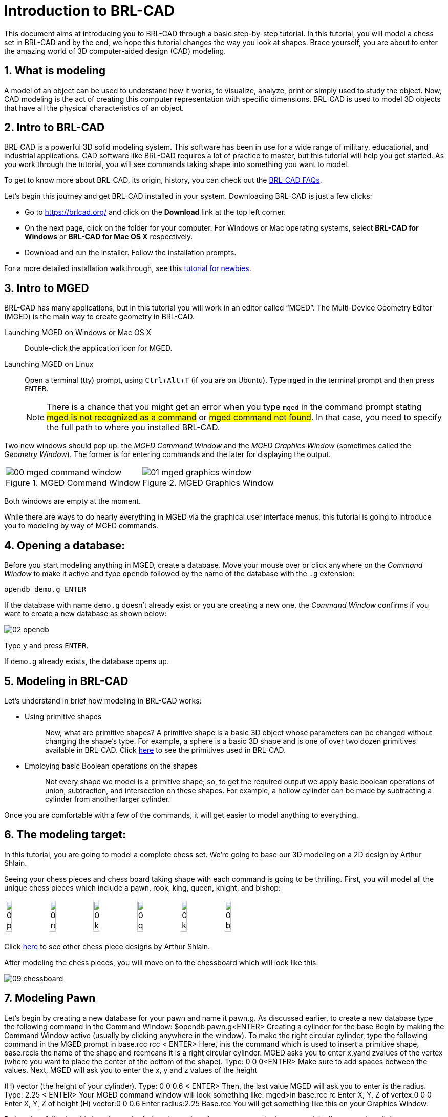= Introduction to BRL-CAD
:sectnums:
:experimental:

This document aims at introducing you to BRL-CAD through a basic
step-by-step tutorial. In this tutorial, you will model a chess set in
BRL-CAD and by the end, we hope this tutorial changes the way you look
at shapes. Brace yourself, you are about to enter the amazing world of
3D computer-aided design (CAD) modeling.


== What is modeling

A model of an object can be used to understand how it works, to
visualize, analyze, print or simply used to study the object. Now, CAD
modeling is the act of creating this computer representation with
specific dimensions. BRL-CAD is used to model 3D objects that have all
the physical characteristics of an object.


== Intro to BRL-CAD

BRL-CAD is a powerful 3D solid modeling system. This software has been
in use for a wide range of military, educational, and industrial
applications. CAD software like BRL-CAD requires a lot of practice to
master, but this tutorial will help you get started. As you work
through the tutorial, you will see commands taking shape into
something you want to model.

To get to know more about BRL-CAD, its origin, history, you can check
out the http://brlcad.org/wiki/FAQ[BRL-CAD FAQs].

Let’s begin this journey and get BRL-CAD installed in your system.
Downloading BRL-CAD is just a few clicks:

* Go to https://brlcad.org/ and click on the *Download* link at the
top left corner.
* On the next page, click on the folder for your computer. For Windows
or Mac operating systems, select *BRL-CAD for Windows* or *BRL-CAD for
Mac OS X* respectively.
* Download and run the installer. Follow the installation prompts.

For a more detailed installation walkthrough, see this
http://brlcad.org/wiki/Tutorial/Newbie[tutorial for newbies].


== Intro to MGED

BRL-CAD has many applications, but in this tutorial you will work in
an editor called “MGED”. The Multi-Device Geometry Editor (MGED) is
the main way to create geometry in BRL-CAD.

Launching MGED on Windows or Mac OS X :: Double-click the application
icon for MGED.

Launching MGED on Linux :: Open a terminal (tty) prompt, using
kbd:[Ctrl+Alt+T] (if you are on Ubuntu). Type [cmd]`mged` in the terminal
prompt and then press kbd:[ENTER].
+
NOTE: There is a chance that you might get an error when you type
[cmd]`mged` in the command prompt stating #mged is not recognized as a
command# or #mged command not found#. In that case, you need to
specify the full path to where you installed BRL-CAD.

Two new windows should pop up: the _MGED Command Window_ and the _MGED
Graphics Window_ (sometimes called the _Geometry Window_). The former
is for entering commands and the later for displaying the output.

[cols="2*^.^~a",frames="none"]
|===
|
.MGED Command Window
image::00-mged-command-window.jpg[]
|
.MGED Graphics Window
image::01-mged-graphics-window.jpg[]
|===

Both windows are empty at the moment.

While there are ways to do nearly everything in MGED via the graphical
user interface menus, this tutorial is going to introduce you to
modeling by way of MGED commands.

== Opening a database:

Before you start modeling anything in MGED, create a database.  Move
your mouse over or click anywhere on the _Command Window_ to make it
active and type [cmd]`opendb` followed by the name of the database
with the [path]`.g` extension:

[subs="+quotes,+macros"]
....
[cmd]#opendb# [path]#demo.g# kbd:[ENTER]
....

If the database with name [path]`demo.g` doesn’t already exist or you
are creating a new one, the _Command Window_ confirms if you want to
create a new database as shown below:

image::02-opendb.jpg[]

Type kbd:[y] and press kbd:[ENTER].

If [path]`demo.g` already exists, the database opens up.


== Modeling in BRL-CAD

Let’s understand in brief how modeling in BRL-CAD works:

* {blank}
+
Using primitive shapes :: Now, what are primitive shapes? A primitive
shape is a basic 3D object whose parameters can be changed without
changing the shape’s type. For example, a sphere is a basic 3D shape
and is one of over two dozen primitives available in BRL-CAD. Click
https://brl-cad.github.io/gallery/media/large/diagrams/primitives.png[here^]
to see the primitives used in BRL-CAD.

* {blank}
+
Employing basic Boolean operations on the shapes :: Not every shape we
model is a primitive shape; so, to get the required output we apply
basic boolean operations of union, subtraction, and intersection on
these shapes. For example, a hollow cylinder can be made by
subtracting a cylinder from another larger cylinder.

Once you are comfortable with a few of the commands, it will get
easier to model anything to everything.


== The modeling target:

In this tutorial, you are going to model a complete chess set. We’re
going to base our 3D modeling on a 2D design by Arthur Shlain.

Seeing your chess pieces and chess board taking shape with each
command is going to be thrilling. First, you will model all the unique
chess pieces which include a pawn, rook, king, queen, knight, and
bishop:

[cols="^", frame="none"]
|===
|
image:03-pawn.jpg[width=15%]
image:04-rook.jpg[width=15%]
image:05-king.jpg[width=15%]
image:06-queen.jpg[width=15%]
image:07-knight.jpg[width=15%]
image:08-bishop.jpg[width=15%]
|===

Click
https://thenounproject.com/ArtZ91/collection/chess/?i=629003[here^] to
see other chess piece designs by Arthur Shlain.

After modeling the chess pieces, you will move on to the chessboard
which will look like this:

image::09-chessboard.jpg[]


== Modeling Pawn

Let’s begin by creating a new database for your pawn and name it
pawn.g​
. As discussed earlier, to create a new database type the
following command in the Command WIndow:
$​​opendb pawn.g​
<ENTER>
Creating a cylinder for the base
Begin by making the Command Window active (usually by clicking
anywhere in the window). To make the right circular cylinder, type the
following command in the MGED prompt
in base.rcc rcc <
​ ENTER>
Here, ​in​is the command which is used to insert a primitive shape,
base.rcc​is the name of the shape and ​rcc​means it is a right
circular cylinder.
MGED asks you to enter ​x,​​y​and ​z​values of the vertex (where you
want to place the center of the bottom of the shape). Type:
0 0 0​​<ENTER>
Make sure to add spaces between the values.
Next, MGED will ask you to enter the x, y and z values of the height

(H) vector (the height of your cylinder). Type:
0 0 0.6 <
​ ENTER>
Then, the last value MGED will ask you to enter is the radius. Type:
2.25 <
​ ENTER>
Your MGED command window will look something like:
mged>​
in base.rcc rc
Enter X, Y, Z of vertex:​0 0 0
Enter X, Y, Z of height (H) vector:​0 0 0.6
Enter radius:​2.25
Base.rcc
You will get something like this on your Graphics Window:

Rather than following this lengthy method, there is another short
way to use the ​in​command. It allows entering all the parameters in
one go. The above command can also be written as:
in base.rcc rcc 0 0 0 0 0 0.6 2.25​
<ENTER>
Meaning of the above command is:
in​
: Insert a primitive shape

base.rcc​
: Name it base.rcc
rcc​
: Shape should be a right circular cylinder
0​
: x value of the vertex is 0
0​
: y value of the vertex is 0
0​
: z value of the vertex is 0
0​
: x value of the height vector is 0
0​
: y value of the height vector is 0
0.6​
: z value of the height vector is 0.6
2.25​
: radius is 2.25
This is how you will be making the rest of the shapes. Moving on to
the upper portion of the pawn.
Making the curve
This portion is a little tricky. To make the curve, you will first make a
Truncated Right Cone (trc) and then subtract a Torus(tor) from the
outer portion of trc.

trc

tor

To make the trc, type:
in body.trc trc​
<ENTER>
The ​trc​should start from the top of the ​rcc​i.e., at the height of ​0.6​.
MGED will ask for the ​x,​​y,​​z​values of the vertex (center of the bottom
part). Type:
0 0 0.6​
<ENTER>
Then MGED will ask us to enter ​x,​​y​
,​ ​
z values of height vector. Type:

0 0 1.7​
<ENTER>
The next entry we have to make is the radius of the base which must
be the same as the radius of the ​base.rcc​
. Therefore, type:
2.25​
<ENTER>

The last value MGED asks for is the top radius. Type:
0.5​
<ENTER>
The graphics window will look like:

To make the curve use the short-hand method of using the ​in
command. Type in the Command window:
in curve.tor tor 0 0 2.8 0 0 1 2.85 2.35​
<ENTER>
Here,
0 0 2.8​are the ​x,​​y​
, ​z​values of the vertex where ​2.8​=​ 0.6​(z value
of vertex of ​body.trc​
) + ​1.7​(height of ​body.trc​
) +​0.5​(radius of the
top of ​body.trc​
).
0 0 1​are the x, y, z values of the normal vector to make the tube
perpendicular to the z-axis.
2.85​is radius 1 (radius from Vertex to the center of the tube).

2.35​is radius 2 (radius of the tube).
The following image visually explains radius 1 and radius 2.

Making a cylinder for the neck
The cylinder should have vertex ​0, 0, 2.3​where 2.3 came after
adding vertex and height of ​body.trc​such that the neck is placed
right on top of the body. The height vector of the cylinder should be
0 0 0.5​and the radius should be ​1.4​
. Therefore, type:
in neck.rcc rcc 0 0 2.3 0 0 0.5 1.4​
<ENTER>

Making a sphere for the head
Make a sphere with vertex ​0 0 3.6​and radius ​1.1​
. Technically the
vertex of the sphere should be 3.6 i.e., the vertex of neck.rcc (2.3) +
half of the height of neck.rcc (0.25) + radius of this sphere (1.1). But we
want to cut some portion of the head from below. Type:
in head.sph sph 0 0 3.6 1.1​
<ENTER>
To zoom out of the view click the left mouse button and to zoom
back in click the right mouse button. This is what your pawn looks
like till now:

Go to ​View​from Menu bar and click on ​Front​
. This is what your pawn
looks in the front view:

Making a region
Before you can raytrace your design, you have to make of region of
all the shapes. Making a region basically means that the shape has
uniform material properties i.e., it has mass and occupies space.
Constructing a region involves using Boolean operations of union,
subtraction, and intersection. To make the region, type:
r pawn.r u base.rcc u body.trc - curve.tor u neck.rcc u
head.sph​
<ENTER>
This command tells MGED that
r​
: Make a region
pawn.r​
: Name it pawn.r
u​
: Add the volume of the shape
-​
: Subtract the volume of the shape
Here, we are adding the volume of all the shapes except ​curve.tor​
,
which we are subtracting from ​body.trc​to achieve the required
look.
Assigning Material Properties to the Region​:
Now type the following in the MGED command window:
mater pawn.r
MGED will respond with:
Current shader string =
Specify shader. Enclose spaces within quotes.
Shader?
MGED asks us to enter the type of material we want our region to be
made of. To make the region of plastic. Type in:
plastic​
<ENTER>
Next, MGED will ask for the color. To make our pawn black in color,
type:
0 0 0​
<ENTER>
At last MGED will ask us if we want to inherit the material properties.
To answer with NO, type:
0​
<ENTER>

Clearing the Graphic Window and drawing the new region​:
We have shapes visible on our graphics window but it is not our
region. To clear the graphics Window of the old design and draw the
new region, type:
B pawn.r​
<ENTER>

You will see your pawn and the curve.tor is dotted which indicates
that it subtracted from the region. This command tells MGED to Blast
i.e., clear the graphics window and draw the specified region which in
our case is ​pawn.r​
. The Blast command is a combination of ​Z​and
draw​commands. On a side note, draw command is used to draw and
existing shape. For example, to draw the sphere you made for the
head, type : ​draw head.sph​which tells MGED to draw head.sph. If the
specified shape does not exist, MGED will give an error.
Raytracing your model
Go to the ​File​menu and select ​Raytrace​
. A dialog box called the
Raytrace Control Panel​appears. Next, change the background

color by the raytraced by selecting ​Background Color​
. A dropdown
will appear with some predefined color choices and a color tool.
Select the white option. To eliminate the wireframing i.e., the outlines
of the shapes, go to ​Framebuffer​(in the Raytrace Panel) and select
Overlay​
. The display should appear similar to the following
illustration:

Your pawn is ready to serve the King. Now it’s time to model the rest
of the pieces.

== Modeling Rook

Before you start modeling this piece, create a new database named
rook.g​
. Create this new database as we did in the previous case.

Type in the Command Window:
opendb rook.g​
<ENTER>
If you didn’t open the MGED Command Window again and used the
above command in the already opened window, you will see that the
raytraced image didn’t disappear. So, in order to get the blue screen
back for making other shapes, go to ​Modes​from the menu bar and
uncheck the ​Framebuffer Active​option by clicking on it.
Now, you are ready to model the rook. Since you are already familiar
with the ​in​command, therefore you will be using the shorthand
method of this command for making shapes.
Making the base and body
Making the base is the same as we did in pawn. Type the following in
the MGED command window:
in base.rcc rcc 0 0 0 0 0 0.8 2.25​
<ENTER>
This command will make a cylinder at vertex ​0 0 0​with height​ 0 0
0.8​and radius 2​.25​
.
As we did in pawn, we will create the body using two shapes:​ rcc​and
trc​
. To create the body, type:
in body.trc trc 0 0 0.8 0 0 3 2.25 1.1​
<ENTER>
This command creates a trc at vertex ​0 0 0.8​with height​ 0 0 1.5​
,
radius of the base ​2.25​and radius of top 1
​ .1​
. Now, to create the
curve, type:
in curve.tor tor 0 0 3 0 0 1 3.6 2.6​
<ENTER>
In pawn, we had the vertex at a distance greater than the height of
trc​because we wanted the curve to start right when the body starts
but in this case we want to have a straight portion before the curve
part. So, we have the vertex at ​0 0 3​
. The normal vector is ​0 0 1​to
make our shape perpendicular to z-axis. Radius 1 is ​3.6​and Radius 2
is ​2.6​
.
You will get something like this (after zooming out by clicking the left

mouse button, to zoom in click the right mouse button):

In ​Front​view:

Constructing the hollow cylinder for the head
Now comes the tricky part; we need to model the head. To
understand it completely, type ​Z​to clear the Graphic Window
temporarily.
Make sure your Command Window is active while you do so. One of
the common mistakes we make as a beginner is that we forget to
make the Command Window active and end up typing on the
Graphics Window. For those who have typed ​Z​but the design started
rotating, you need not worry. Go to the ​View​option on the Menu bar
and click on the last option ​Zero​
. Now to get back your design in the
original orientation, go to ​View​option once again and click on the
view you were previously in. By default, the view is ​az35,el25​
. Click on
this option and you are ready to move further.
To make a cylinder for neck:
in neck.rcc rcc 0 0 3.8 0 0 1 1.75​
<ENTER>
The value of vertex ​0 0 3.8​came after adding the height of the
base and the body. I hope you are familiar with how we use the value
of the vertex.
For the head, we have to make a hollow cylinder first, which comes
after subtracting a cylinder from another cylinder with a
comparatively larger radius. Therefore, the vertex and height of both
the inner and outer cylinders should be the same. The radius of the
inner cylinder depends on the thickness of the required hollow
cylinder.
To construct the outer cylinder type:
in outer.rcc rcc 0 0 4.8 0 0 0.6 1.75​
<ENTER>
To make the inner cylinder with the same vertex and height, type:
in inner.rcc rcc 0 0 4.8 0 0 0.6 1.25​
<ENTER>
Your graphics window will look like:

The first cuboid for the rook head
Generally, when you see a rook piece its head seems as in a hollow
cylinder is cut in pieces. To replicate that, we will make two cuboids
with length equal to or greater than the radius of the outer cylinder,
and height equal to the height of either one of the cylinders (both
inner and outer cylinders have the same height). Then you will
subtract these cuboids from the hollow cylinder. Now you will make
two cuboids that can be placed perpendicular to each other like an
X mark (a cross). For that, we will make ​rpp​(Rectangular
Parallelopiped).
To make the first one, type:
in cross1.rpp rpp​
<ENTER>
Then MGED will ask for ​XMIN​
, ​XMAX​
, ​YMIN​
, ​YMAX​
,Z
​ MIN​
, ​ZMAX​values.
Type:
-1.75 1.75 -0.5 0.5 4.8 5.4​
<ENTER>
To check the coordinate system, press ​m​making sure the Graphics
window is active. You won’t see the coordinate lines because you are
a little above the origin. So, left-click on the graphics window to

zoom out. You will see that the z-axis is along the diameter.
Therefore the ​XMIN​should be ​-1.75​(radius of the outer cylinder) and
XMAX​should be ​1.75​
. The breadth is along the Y-axis. Therefore, ​-0.5
for YMIN and ​0.5​for ​YMAX​
. The height is along the Z-axis. Since the
cuboid must start from the base of the outer cylinder, therefore
ZMIN is ​4.8​and ​ZMAX​is ​5.4​i.e., ​ZMIN​plus height of outer cylinder
(​0.6​
).

Constructing a cuboid perpendicular to the first
Since you need another cuboid perpendicular to the first one, we
use the clone command as follows:
clone -r 0 0 90 cross1.rpp​
<ENTER>
You are not yet familiar with the clone command which will be
explained in detail in the ​Modeling​​Chessboard​section.
Now, MGED will respond with
cross101.rpp {cross101.rpp)

This means we have both shapes for the cross. To view the other
shape, type:
draw cross101.rpp​
<ENTER>
You can look at the head from different views by changing it from
the ​View​Menu. Don’t get discouraged if you only see the head, the
other shapes are still right there but since we cleared the Graphics
Window using ​Z​they are not visible. To get the list of all the shapes
in your database, type in the command window:
ls​
<ENTER>
You will get a list of all your shapes. To view all your shapes on the
Graphics Window, use the draw command. Draw all the remaining
shapes as follows:
draw base.rcc body.trc curve.tor​
<ENTER>
Make sure to add spaces between the names. This command tells
MGED to draw the three specified shapes. In the az35, el25 view, your
design will look like:

Before you raytrace, make the region of the rook​:

r rook.r u base.rcc u body.trc - curve.tor u neck.rcc u
outer.rcc - inner.rcc - cross1.rpp - cross101.rpp​
<ENTER>
Here we have subtracted ​curve.tor​from ​body.trc​to make the
curve. Subtracted ​inner.rcc​from ​outer.rcc​to make a hollow
cylinder and subtracted both cuboids ​cross1.rpp​and ​cross101.rpp
from the outer hollow cylinder to give the finishing look. This
command makes a region named ​rook.r​
.
Assigning material properties and raytracing
We will assign material properties as we did in the case of pawn. We
will use the shorthand method of the mater command. Type:
mater rook.r plastic 0 0 0 0​
<ENTER>
Don’t forget to clear the graphics window and redraw the design
using Blast command as follows:
B rook.r​
<ENTER>
Now, raytrace your design from the ​File​menu. Change the
background color to white and select the ​Overlay​option from
Framebuffer​option in the Raytrace Menu Bar. For details check the
instructions in the previous model of the pawn. This is what we get
after raytracing:

az35, el25 view

9.

Left view

==
Now it’s time to model the king. It is comparatively easier than the
above pieces. To begin modeling, create a new database, type in the
command prompt:
opendb king.r​
<ENTER>
You have your Command and Graphics ready after confirming in the
dialog box.
If you look at all the chess pieces, you see that the base and body of
almost all the pieces are the same and they only differ in the head
area.
To make the base and the body, type in:
in base.rcc rcc 0 0 0 0 0 0.7 2.25​
<ENTER>
in body.trc trc 0 0 0.7 0 0 2.2 2.25 0.85​
<ENTER>
in curve.tor tor 0 0 2.9 0 0 1 3.2 2.4​
<ENTER>

To make a cylinder for the neck, type:
in neck.rcc rcc 0 0 2.9 0 0 0.5 1.4​
<ENTER>
As described in the above pieces, the shape neck.rcc must be placed

at the top of body.trc. Once we have made the base, body, and curve
we get something like this:

When we look closely at the end product, the head can be divided
into three parts, the head bottom, the middle section, and the tiny
top section. All of these are trc. To make the bottom part of the
head, type:
in headbottom.trc trc 0 0 3.4 0 0 1.5 0.8 1.4​
<ENTER>
Here the base radius of the ​headbottom.trc​is equal to the top
radius of body.trc.
Since the top radius of ​headbottom.trc​should be equal to the base
radius of the headmid.trc. Therefore, to make the mid part, type:
in headmid.trc trc 0 0 4.9 0 0 0.3 1.4 1.1​
<ENTER>
Now to make the top part this head, type:
in headtop.trc trc 0 0 5.2 0 0 0.6 0.3 0.5​
<ENTER>
After this, your Graphics Window looks like:

You have all your shapes now. It is time to make a region of it:
r king.r u base.rcc u body.trc - curve.tor u neck.rcc u
headbottom.trc u headmid.trc u headtop.trc​
<ENTER>
Now, assign material properties using the following command:
Type:
mater king.r plastic 0 0 0 0​
<ENTER>

Before raytracing, use the blast command as follow:
B king.r​
<ENTER>
To achieve the target design, change the view to ​Front​from the ​View
menu. Now raytrace your design from the ​File​menu.

== Queen:

As always, begin by creating a new database using the following
command in the command prompt:
opendb queen.r​
<ENTER>
The King piece and the queen differ only in the top part. So, we will

reuse the commands we used in the upper section. Type in the
Command Window:
in base.rcc rcc 0 0 0 0 0 0.7 2.25​
<ENTER>
in body.trc trc 0 0 0.7 0 0 2.2 2.25 0.85​
<ENTER>
in curve.tor tor 0 0 2.9 0 0 1 3.2 2.4​
<ENTER>
in neck.rcc rcc 0 0 2.9 0 0 0.5 1.4​
<ENTER>
If you look closely, the only difference is the height of the
headmid.trc​and the top section of the queen is a sphere. So, type:
in headbottom.trc trc 0 0 3.4 0 0 1.5 0.8 1.4​
<ENTER>
in headmid.trc trc 0 0 4.9 0 0 0.6 1.4 0.6​
<ENTER>
in headtop.sph sph 0 0 5.6 0.4​
<ENTER>

The portion of the sphere at the top is slightly larger in size than a
semi-sphere. So, the vertex of the sphere is ​0 0 0.5​i.e., vertex of
headmid.trc​+ height of ​headmid.trc​+ ​0.1​
. The value 0.1 is added to
make it slightly larger than a semi-sphere.
The output is:

Make a region using the following command:
r queen.r u base.rcc u body.trc - curve.tor u neck.rcc u
headbottom.trc u headmid.trc u headtop.sph​
<ENTER>
The front view looks like:

Now, comes the part of assigning the material properties and finally
Raytracing the design. Type:
mater queen.r plastic 0 0 0 0​
<ENTER>
B queen.r​
<ENTER>

After Raytracing, the queen in ​Front​view looks like:

== Bishop:

Begin by creating a new database, name it ​rook.g​
.
Using the same commands for the base:

in base.rcc rcc 0 0 0 0 0 0.7 2.25​
<ENTER>
in body.trc trc 0 0 0.7 0 0 2.2 2.25 0.85​
<ENTER>
in curve.tor tor 0 0 2.9 0 0 1 3.2 2.4​
<ENTER>
in neck.rcc rcc 0 0 2.9 0 0 0.5 1.4​
<ENTER>
Now, coming to the head of the bishop, you will use two shapes for it,
sph​and ​trc​
.
The sphere starts from the base of ​neck.rcc​
, therefore the vertex of
this sphere equals to vertex of ​neck.rcc​+ radius of the sphere i.e.,
2.9​+ ​1.1​= ​4​
. Type:
in head.sph sph 0 0 4.0 1.1​
<ENTER>

The top has vertex​ 0 0 4.4​
, where ​4.4​= z value vertex of ​head.sph
(​4.0​
) + (​0.4​
)
in headtop.trc trc 0 0 4.4 0 0 1.2 1 0.25​
<ENTER>
Since you have got all the shapes, you have an output like this in the
Front​view:

Make the region:
r bishop.r u base.rcc u body.trc - curve.tor u neck.rcc u
head.sph u headtop.trc​
<ENTER>
Assign material properties:
mater bishop.r plastic 0 0 0 0​
<ENTER>
Before you Raytrace, don’t forget to blast your region using the
command
B bishop.r​
<ENTER>
Now Raytrace it with a white background. The front view after we
raytracing looks like this:

== Knight

Last but not least, it is time to model the knight. I hope till now you
are a little confident while working with dimensions because this
section is going to have plenty of measurements.
Begin by creating a new database named ​rook.g​
.
The Knight piece can be broken down into four sections: base, body,
neck and the top.
Starting with the base which is same as the other pieces, type in the
MGED command window:
in base.rcc rcc 0 0 0 0 0 1.1 2.25​
<ENTER>
Now, coming to the body. The body section is made up of two
shapes; ​arb6​and ​rpp.​You are already familiar with
rpp(Rectangular Parallelepiped)​
, so let’s get you introduced with
arb6 (Arbitrary Convex Polyhedron, 6pts)​You will use a shape
like the one given below:

While making this shape using the ​in​command, MGED will ask you
to enter the values of all six points. The following image gives an idea
of the points:

You will use this shape to make the left part of the body section. To
insert this shape, type:
in body1.arb6 arb6​
<ENTER>

We will the same as below:
MGED will then ask you to enter x, y, z values of all six points, one by
one. Let’s understand each point and its value.
For ​point 1​
, type
0.65 0.5 1.1​
<ENTER>
For ​point 2​
, type

0.65 0.5 2.9​
<ENTER>
For ​point 3​
, type

0.65 -0.5 2.9​
<ENTER>
For ​point 4​
, type

0.65 -0.5 1.1​
<ENTER>
For ​point 5​
, type

1.75 0.5 1.1​
<ENTER>
For ​point 6​
, type

1.75 -0.5 1.1​
<ENTER>
Here, 1.75 = radius of base.rcc (2.25) - the distance of the body from
the edge of base (0.5)
0.5 = half of body’s width
1.1 = height of base.rcc
2.9 = height of base.rcc (1.1) + height of body (1.8)
To make the other part of the body, type:
in body2.rpp rpp -1.75 0.65 -0.5 0.5 1.1 2.9​
<ENTER>
This is what we get as output:

Moving on to the neck, it also consists of two parts. You will make two
rpp. As you look at the target design, the left side of the neck has a
slightly greater height than the right side. So, to make two rpp of
different heights, type:
in neck1.rpp rpp 0 1.75 -0.5 0.5 2.9 3.7​
<ENTER>
in neck2.rpp rpp -1.75 0 -0.5 0.5 2.9 3.4​
<ENTER>
The top also has two parts, left and right arb6. The left one starts
from the top of neck1.rpp and the right one starts at the top of
neck2.rpp. Also, the right arb6 has a height slightly greater than the
left one. To get the shapes, type:
in top1.arb6 arb6​
<ENTER>
0 0.5 3.7​
<ENTER>
0 0.5 5.2​
<ENTER>
0 -0.5 5.2​
<ENTER>
0 -0.5 3.7​
<ENTER>
1.75 0.5 3.7​
<ENTER>
1.75 -0.5 3.7​
<ENTER>

in top2.arb6 arb6​
<ENTER>
-1.75 0.5 3.4​
<ENTER>
0 0.5 5.4​
<ENTER>
0 -0.5 5.4​
<ENTER>
-1.75 -0.5 3.4​
<ENTER>
0 0.5 3.4​
<ENTER>
0 -0.5 3.4​
<ENTER>
On a side note, these commands can be written in the shorthand
method with all the values in a single row separated by spaces.
Our Graphics Window looks like this:

And in Left view:

Type the following command to make the region:
r knight.r u base.rcc u body1.arb6 u body2.rpp u neck1.rpp
u neck2.rpp u top1.arb6 u top2.arb6​
<ENTER>
Now, assign the material properties to this knight and redraw your
design. Type:
mater knight.r plastic 0 0 0 0​
<ENTER>
B knight.r​
<ENTER>
After raytracing your design looks like:

In Left view:

There is a color difference because the part above is plain and the
bottom area is round.

== Modeling the Chess Set

Chessboard​:
In this lesson, we are going to model the chessboard. Given below is
our target design:

Create a new database name ​chess.g
opendb chess.g<ENTER>

Assigning a title to your database

In the MGED command window, type ​title f​ollowed by the title of
your database justifying what you are making. Press ​Enter​at the
end.
mged>title Chess<ENTER>

Creating a single tile for the chessboard
Before beginning, make sure that MGED Command Window is active
(by clicking anywhere in the window). Then type in the command:
in tile.s1 rpp 0 1 0 1 -0.1 0

Making a region of the tile
Type in the MGED prompt:
r tile.r1 u tile.s1
This command makes a region with the name ​tile.r1

- Understanding the clone command

Let’s understand the clone command first:
This command is used to do deep copying in MGED. The syntax
for this command is:
clone [
​-abhimnprtv]​<object>
Here each one of the ​[-abhimnprtv]​​
have a specific meaning
to it. Let’s better understand this command using examples.
Create a demo database by typing ​mged demo.g​in the
command prompt. Then, create a sphere using the ​in​command
as follows:
in tile.s1 rpp 0 1 0 1 -0.1 0​
<ENTER>
-a <n> <x> <y> <z>​Specifies the translation split dimensions
between n clones.
Type,
clone -a 2 0 0 3 tile.s1<ENTER>
MGED will show this:
tile.s101 {tile.s101 tile.s201}
This means, you have got two clones separated by distance 3
units on the z -axis. To visually verify it, type:
draw tile.s101 tile.s201<ENTER>

-b <n> <x> <y> <z​
> Specifies a rotation around the x, y and z
axes split between n copies
Example: Type ​Z​on the MGED command prompt to clear the

graphic window.
Then type,
mged>​
draw tile.s1
mged>​
clone -b 2 0 180 0 tile.s1
tile.s301 {tile.301 tile.401}

You see that the cloned tiles are separated from each other by an
angle of 180 along the y axis.
-c ​
Increment the second number in object names.
-f ​
Don’t draw the new object.
-g ​
Don’t resize the view after drawing new objects.
-h ​
Prints the message.
-i <n> S
​ pecifies the increment between each copy.
-m <axis> <pos> S
​ pecifies the axis and point to mirror the
group.
-n <# copies> ​
Specifies the copies you make.
-p <x> <y> <z> S
​ pecifies point to rotate around for -r. Default
is 0 0 0.
-r <x> <y> <z> S
​ pecifies the rotation around x, y and z axes.
It works same as​ -b ​
when combined with​ -n​
.
-t <x> <y> <z> S
​ pecifies the translation between each copy.
It works same as ​-a​when combined with ​ n​
.
-v ​
Prints version info.

- Cloning the tile for three other tiles
Coming back to our chessboard, let’s clone the tile we made earlier.
Now, type:
mged>​
clone -t 2 0 0 -i 1 -n 3 tile.r1​
<ENTER>
MGED will respond with:
tile.r2 {tile.s2 tile.s3 tile.s4 tile.r2 tile.r3 tile.r4}
This command translates the first clone tile.r2 at x:2 y:0 z:0 (leaving a
gap of 1 unit) and then increments it value by 1 for the next clone. ​-n
3​ specifies that it creates three clones (tile.r2 tile.r3 tile.r4)
This command successfully creates single colored tiles of a row. Till
now, you can only see one tile in the graphics window, to see all the
clone, type:
mged>​
draw tile.r2 tile.r3 tile.r4​
<ENTER>
Left click on the graphic window for all the tiles to fit in the graphics
window.

Grouping the tiles in a row
Let’s group these tiles in one row:
mged>​
g row.g1 tile.r1 tile.r2 tile.r3 tile.r4​
<ENTER>

Creating an alternate row by cloning
To get the tiles in alternate position as present in the above
screenshot, we will clone this row and translate it to x:1 y:1 z:0, as
shown below:
mged>​
clone -t 1 1 0 -i 1 row.g1​
<ENTER>
MGED will respond with:
row.g2 {tile.s5 tile.r5 tile.s6 tile.r6 tile.s7 tile.r7
tile.s8 tile.r8 row.g2}

Type ​draw row.g2​
<ENTER>​in the command prompt to view the
row.g2:

There are total 8 rows in a chess board, so we will have 3 clones each
of ​row.g1​and ​row.g2

Making the remaining rows
Now, we will be translating along the y axis, therefore the command
will be:
mged>​
clone -t 0 2 0 -i 1 -n 3 row.g1​
<ENTER>
And for row.g2
mged>​
clone -t 0 2 0 -i 1 -n 3 row.g2​
<ENTER>
You will get ​row.g3​
, ​row.g4​
, ​row.g5​clones of ​row.g1​and clones
row.g6​
, ​row.g7​
, ​row.g8​of ​row.g2

You can view these rows by using the draw command:
draw row.g3 row.g4 row.g5 row.g6 row.g7 row.g8​
<ENTER>

You see that here we only have alternate tiles i.e., tiles of one color.
Let’s group them together under one name ​black.g​as shown below:
mged>​
g black.g row.g1 row.g2 row.g3 row.g4 row.g5 row.g6
row.g7 row.g8​
<ENTER>
Now, in order to make the white tiles we will clone the group of black
tiles ​black.g​
, as shown below:
mged>​
clone -r 0 0 90 -p 4 4 0 black.g​
<ENTER>

We will get a clone with the name black.g2. We can change the name
of this group to white.g using the ​mv​command.
mged>​
mv black.g2 white.g​
<ENTER>

Now, let’s have a look at the rest of our slides by typing ​draw
white.g

Giving colors to our tiles:
In this section we will color our tiles using the ​comb_color​command
which means combination color i.e. color of the whole
combination/group. The syntax to use this command is:
comb_color combination R G B
Where ​combination​is the name of the combination we want to color.
R​
, ​G​and ​B​are the red, green and blue values respectively.
To color the black tiles:
mged>​
comb_color black.g 0 0 0​
<ENTER>
To color the white tiles:
mged>​
comb_color white.g 255 255 255​
<ENTER>
Now combine these black and white tiles to form a board.
mged>​
g board.g black.g white.g​
<ENTER>

And then comes the final part, which is to raytrace our chessboard.
Before we raytrace, move the mouse pointer to the Command
Prompt and type at the prompt:
B board.g​
<ENTER>
This command clears the screen and redraws the board with the
specified colors.
- ​Raytracing the Board
Go to the ​File​menu and select ​Raytrace​
. The Raytrace Control
Panel opens. To have a lighter background, click on the dropdown
button on the right of ​Background Color. ​
Click on ​Raytrace​to start
the raytracing process.

While it is raytracing, click on the Framebuffer options in the
Raytrace Control Panel Menu Bar​and click on ​Overlay​
.

After the raytracing process is completed, you get a board, as shown
below:


